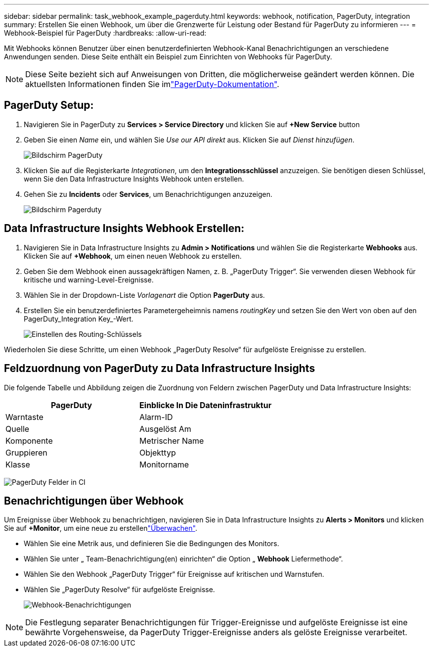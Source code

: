 ---
sidebar: sidebar 
permalink: task_webhook_example_pagerduty.html 
keywords: webhook, notification, PagerDuty, integration 
summary: Erstellen Sie einen Webhook, um über die Grenzwerte für Leistung oder Bestand für PagerDuty zu informieren 
---
= Webhook-Beispiel für PagerDuty
:hardbreaks:
:allow-uri-read: 


[role="lead"]
Mit Webhooks können Benutzer über einen benutzerdefinierten Webhook-Kanal Benachrichtigungen an verschiedene Anwendungen senden. Diese Seite enthält ein Beispiel zum Einrichten von Webhooks für PagerDuty.


NOTE: Diese Seite bezieht sich auf Anweisungen von Dritten, die möglicherweise geändert werden können. Die aktuellsten Informationen finden Sie imlink:https://support.pagerduty.com/docs/services-and-integrations["PagerDuty-Dokumentation"].



== PagerDuty Setup:

. Navigieren Sie in PagerDuty zu *Services > Service Directory* und klicken Sie auf *+New Service* button​
. Geben Sie einen _Name_ ein, und wählen Sie _Use our API direkt_ aus. Klicken Sie auf _Dienst hinzufügen_.
+
image:Webhooks_PagerDutyScreen1.png["Bildschirm PagerDuty"]

. Klicken Sie auf die Registerkarte _Integrationen_, um den *Integrationsschlüssel* anzuzeigen. Sie benötigen diesen Schlüssel, wenn Sie den Data Infrastructure Insights Webhook unten erstellen.


. Gehen Sie zu *Incidents* oder *Services*, um Benachrichtigungen anzuzeigen.
+
image:Webhooks_PagerDutyScreen2.png["Bildschirm Pagerduty"]





== Data Infrastructure Insights Webhook Erstellen:

. Navigieren Sie in Data Infrastructure Insights zu *Admin > Notifications* und wählen Sie die Registerkarte *Webhooks* aus. Klicken Sie auf *+Webhook*, um einen neuen Webhook zu erstellen.
. Geben Sie dem Webhook einen aussagekräftigen Namen, z. B. „PagerDuty Trigger“. Sie verwenden diesen Webhook für kritische und warning-Level-Ereignisse.
. Wählen Sie in der Dropdown-Liste _Vorlagenart_ die Option *PagerDuty* aus.


. Erstellen Sie ein benutzerdefiniertes Parametergeheimnis namens _routingKey_ und setzen Sie den Wert von oben auf den PagerDuty_Integration Key_-Wert.
+
image:Webhooks_Custom_Secret_Routing_Key.png["Einstellen des Routing-Schlüssels"]



Wiederholen Sie diese Schritte, um einen Webhook „PagerDuty Resolve“ für aufgelöste Ereignisse zu erstellen.



== Feldzuordnung von PagerDuty zu Data Infrastructure Insights

Die folgende Tabelle und Abbildung zeigen die Zuordnung von Feldern zwischen PagerDuty und Data Infrastructure Insights:

[cols="<,<"]
|===
| PagerDuty | Einblicke In Die Dateninfrastruktur 


| Warntaste | Alarm-ID 


| Quelle | Ausgelöst Am 


| Komponente | Metrischer Name 


| Gruppieren | Objekttyp 


| Klasse | Monitorname 
|===
image:Webhooks-PagerDuty_Fields.png["PagerDuty Felder in CI"]



== Benachrichtigungen über Webhook

Um Ereignisse über Webhook zu benachrichtigen, navigieren Sie in Data Infrastructure Insights zu *Alerts > Monitors* und klicken Sie auf *+Monitor*, um eine neue zu erstellenlink:task_create_monitor.html["Überwachen"].

* Wählen Sie eine Metrik aus, und definieren Sie die Bedingungen des Monitors.
* Wählen Sie unter „ Team-Benachrichtigung(en) einrichten“ die Option „ *Webhook* Liefermethode“.
* Wählen Sie den Webhook „PagerDuty Trigger“ für Ereignisse auf kritischen und Warnstufen.
* Wählen Sie „PagerDuty Resolve“ für aufgelöste Ereignisse.
+
image:Webhooks_Notifications.png["Webhook-Benachrichtigungen"]




NOTE: Die Festlegung separater Benachrichtigungen für Trigger-Ereignisse und aufgelöste Ereignisse ist eine bewährte Vorgehensweise, da PagerDuty Trigger-Ereignisse anders als gelöste Ereignisse verarbeitet.
